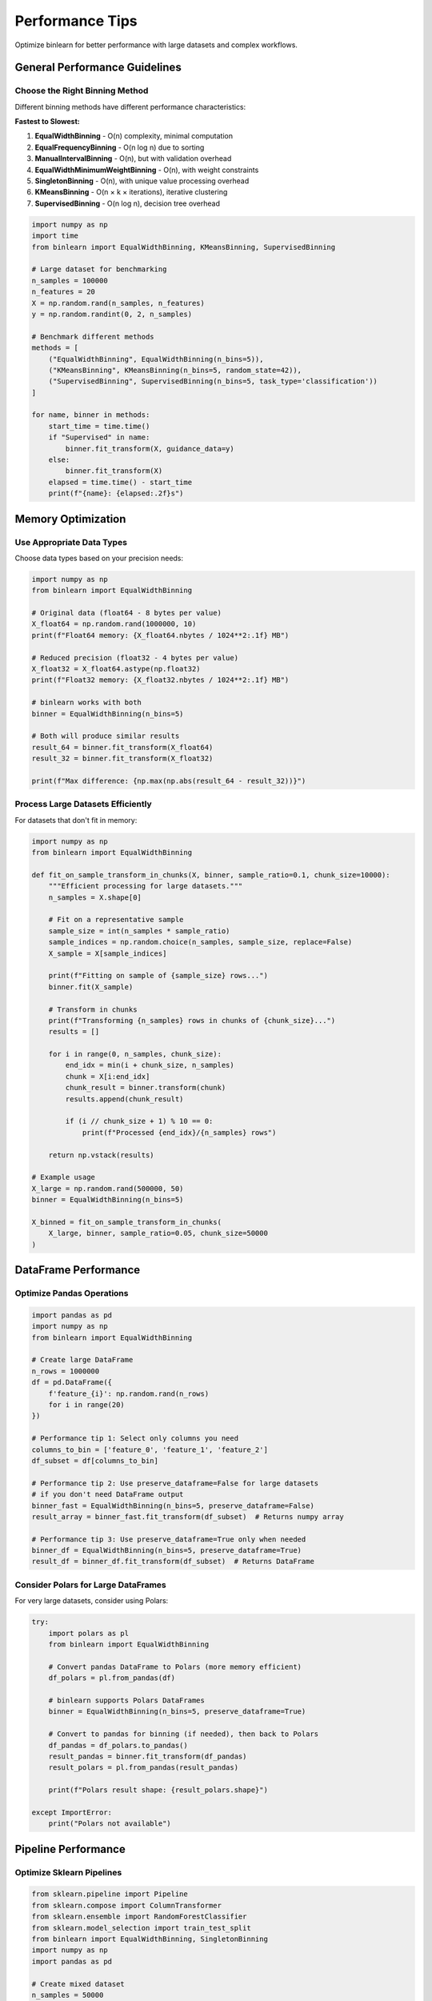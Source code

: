Performance Tips
================

Optimize binlearn for better performance with large datasets and complex workflows.

General Performance Guidelines
------------------------------

Choose the Right Binning Method
~~~~~~~~~~~~~~~~~~~~~~~~~~~~~~~

Different binning methods have different performance characteristics:

**Fastest to Slowest:**

1. **EqualWidthBinning** - O(n) complexity, minimal computation
2. **EqualFrequencyBinning** - O(n log n) due to sorting  
3. **ManualIntervalBinning** - O(n), but with validation overhead
4. **EqualWidthMinimumWeightBinning** - O(n), with weight constraints
5. **SingletonBinning** - O(n), with unique value processing overhead
6. **KMeansBinning** - O(n × k × iterations), iterative clustering
7. **SupervisedBinning** - O(n log n), decision tree overhead

.. code-block:: python

   import numpy as np
   import time
   from binlearn import EqualWidthBinning, KMeansBinning, SupervisedBinning

   # Large dataset for benchmarking
   n_samples = 100000
   n_features = 20
   X = np.random.rand(n_samples, n_features)
   y = np.random.randint(0, 2, n_samples)

   # Benchmark different methods
   methods = [
       ("EqualWidthBinning", EqualWidthBinning(n_bins=5)),
       ("KMeansBinning", KMeansBinning(n_bins=5, random_state=42)),
       ("SupervisedBinning", SupervisedBinning(n_bins=5, task_type='classification'))
   ]

   for name, binner in methods:
       start_time = time.time()
       if "Supervised" in name:
           binner.fit_transform(X, guidance_data=y)
       else:
           binner.fit_transform(X)
       elapsed = time.time() - start_time
       print(f"{name}: {elapsed:.2f}s")

Memory Optimization
-------------------

Use Appropriate Data Types
~~~~~~~~~~~~~~~~~~~~~~~~~~

Choose data types based on your precision needs:

.. code-block:: python

   import numpy as np
   from binlearn import EqualWidthBinning

   # Original data (float64 - 8 bytes per value)
   X_float64 = np.random.rand(1000000, 10)
   print(f"Float64 memory: {X_float64.nbytes / 1024**2:.1f} MB")

   # Reduced precision (float32 - 4 bytes per value) 
   X_float32 = X_float64.astype(np.float32)
   print(f"Float32 memory: {X_float32.nbytes / 1024**2:.1f} MB")

   # binlearn works with both
   binner = EqualWidthBinning(n_bins=5)
   
   # Both will produce similar results
   result_64 = binner.fit_transform(X_float64)
   result_32 = binner.fit_transform(X_float32)
   
   print(f"Max difference: {np.max(np.abs(result_64 - result_32))}")

Process Large Datasets Efficiently
~~~~~~~~~~~~~~~~~~~~~~~~~~~~~~~~~~

For datasets that don't fit in memory:

.. code-block:: python

   import numpy as np
   from binlearn import EqualWidthBinning

   def fit_on_sample_transform_in_chunks(X, binner, sample_ratio=0.1, chunk_size=10000):
       """Efficient processing for large datasets."""
       n_samples = X.shape[0]
       
       # Fit on a representative sample
       sample_size = int(n_samples * sample_ratio)
       sample_indices = np.random.choice(n_samples, sample_size, replace=False)
       X_sample = X[sample_indices]
       
       print(f"Fitting on sample of {sample_size} rows...")
       binner.fit(X_sample)
       
       # Transform in chunks
       print(f"Transforming {n_samples} rows in chunks of {chunk_size}...")
       results = []
       
       for i in range(0, n_samples, chunk_size):
           end_idx = min(i + chunk_size, n_samples)
           chunk = X[i:end_idx]
           chunk_result = binner.transform(chunk)
           results.append(chunk_result)
           
           if (i // chunk_size + 1) % 10 == 0:
               print(f"Processed {end_idx}/{n_samples} rows")
       
       return np.vstack(results)

   # Example usage
   X_large = np.random.rand(500000, 50)
   binner = EqualWidthBinning(n_bins=5)
   
   X_binned = fit_on_sample_transform_in_chunks(
       X_large, binner, sample_ratio=0.05, chunk_size=50000
   )

DataFrame Performance
---------------------

Optimize Pandas Operations
~~~~~~~~~~~~~~~~~~~~~~~~~~

.. code-block:: python

   import pandas as pd
   import numpy as np
   from binlearn import EqualWidthBinning

   # Create large DataFrame
   n_rows = 1000000
   df = pd.DataFrame({
       f'feature_{i}': np.random.rand(n_rows) 
       for i in range(20)
   })

   # Performance tip 1: Select only columns you need
   columns_to_bin = ['feature_0', 'feature_1', 'feature_2']
   df_subset = df[columns_to_bin]

   # Performance tip 2: Use preserve_dataframe=False for large datasets
   # if you don't need DataFrame output
   binner_fast = EqualWidthBinning(n_bins=5, preserve_dataframe=False)
   result_array = binner_fast.fit_transform(df_subset)  # Returns numpy array

   # Performance tip 3: Use preserve_dataframe=True only when needed
   binner_df = EqualWidthBinning(n_bins=5, preserve_dataframe=True)
   result_df = binner_df.fit_transform(df_subset)  # Returns DataFrame

Consider Polars for Large DataFrames
~~~~~~~~~~~~~~~~~~~~~~~~~~~~~~~~~~~~

For very large datasets, consider using Polars:

.. code-block:: python

   try:
       import polars as pl
       from binlearn import EqualWidthBinning

       # Convert pandas DataFrame to Polars (more memory efficient)
       df_polars = pl.from_pandas(df)
       
       # binlearn supports Polars DataFrames
       binner = EqualWidthBinning(n_bins=5, preserve_dataframe=True)
       
       # Convert to pandas for binning (if needed), then back to Polars
       df_pandas = df_polars.to_pandas()
       result_pandas = binner.fit_transform(df_pandas)
       result_polars = pl.from_pandas(result_pandas)
       
       print(f"Polars result shape: {result_polars.shape}")
       
   except ImportError:
       print("Polars not available")

Pipeline Performance
--------------------

Optimize Sklearn Pipelines
~~~~~~~~~~~~~~~~~~~~~~~~~~

.. code-block:: python

   from sklearn.pipeline import Pipeline
   from sklearn.compose import ColumnTransformer
   from sklearn.ensemble import RandomForestClassifier
   from sklearn.model_selection import train_test_split
   from binlearn import EqualWidthBinning, SingletonBinning
   import numpy as np
   import pandas as pd

   # Create mixed dataset
   n_samples = 50000
   df = pd.DataFrame({
       'numeric1': np.random.normal(0, 1, n_samples),
       'numeric2': np.random.exponential(2, n_samples),
       'categorical1': np.random.choice(['A', 'B', 'C'], n_samples),
       'categorical2': np.random.choice(['X', 'Y', 'Z'], n_samples),
       'target': np.random.randint(0, 2, n_samples)
   })

   X = df.drop('target', axis=1)
   y = df['target']

   # Performance tip 1: Use ColumnTransformer for different column types
   preprocessor = ColumnTransformer([
       ('numeric', EqualWidthBinning(n_bins=5), ['numeric1', 'numeric2']),
       ('discrete', SingletonBinning(), ['discrete1', 'discrete2'])
   ], remainder='drop')

   # Performance tip 2: Choose efficient estimators
   pipeline = Pipeline([
       ('preprocessing', preprocessor),
       ('classifier', RandomForestClassifier(
           n_estimators=100,  # Reasonable number
           max_depth=10,      # Limit depth
           n_jobs=-1,         # Use all cores
           random_state=42
       ))
   ])

   # Performance tip 3: Use appropriate train/test split
   X_train, X_test, y_train, y_test = train_test_split(
       X, y, test_size=0.2, random_state=42, stratify=y
   )

   pipeline.fit(X_train, y_train)
   score = pipeline.score(X_test, y_test)
   print(f"Pipeline accuracy: {score:.3f}")

Configuration Optimization
--------------------------

Global Configuration for Performance
~~~~~~~~~~~~~~~~~~~~~~~~~~~~~~~~~~~~

.. code-block:: python

   from binlearn import set_config, get_config

   # Check current configuration
   current_config = get_config()
   print("Current config:", current_config)

   # Optimize for performance
   set_config(
       preserve_dataframe=False,  # Faster for large datasets
       fit_jointly=False,         # More memory efficient
       clip=False                 # Skip outlier clipping if not needed
   )

   # All new binners will use these optimized defaults
   from binlearn import EqualWidthBinning
   
   # This binner will use the optimized configuration
   fast_binner = EqualWidthBinning(n_bins=5)

Parallel Processing
-------------------

Leverage Multiple Cores
~~~~~~~~~~~~~~~~~~~~~~~

While binlearn doesn't directly support parallelization, you can parallelize at different levels:

.. code-block:: python

   import numpy as np
   from joblib import Parallel, delayed
   from binlearn import EqualWidthBinning
   import time

   def bin_feature_subset(X_subset, n_bins=5):
       """Bin a subset of features."""
       binner = EqualWidthBinning(n_bins=n_bins)
       return binner.fit_transform(X_subset)

   # Large dataset with many features
   X = np.random.rand(10000, 100)

   # Method 1: Sequential processing
   start_time = time.time()
   binner = EqualWidthBinning(n_bins=5)
   X_binned_sequential = binner.fit_transform(X)
   sequential_time = time.time() - start_time
   print(f"Sequential time: {sequential_time:.2f}s")

   # Method 2: Parallel processing by feature groups
   start_time = time.time()
   n_jobs = 4
   features_per_job = X.shape[1] // n_jobs
   
   feature_groups = [
       X[:, i:i+features_per_job] 
       for i in range(0, X.shape[1], features_per_job)
   ]

   # Process feature groups in parallel
   results = Parallel(n_jobs=n_jobs)(
       delayed(bin_feature_subset)(group) 
       for group in feature_groups
   )
   
   X_binned_parallel = np.hstack(results)
   parallel_time = time.time() - start_time
   print(f"Parallel time: {parallel_time:.2f}s")
   print(f"Speedup: {sequential_time/parallel_time:.2f}x")

Caching and Preprocessing
-------------------------

Cache Expensive Operations
~~~~~~~~~~~~~~~~~~~~~~~~~~

.. code-block:: python

   import pickle
   import os
   from binlearn import EqualWidthBinning
   import numpy as np

   def cached_binning(X, cache_file, n_bins=5, force_recompute=False):
       """Cache fitted binner to avoid recomputation."""
       
       if os.path.exists(cache_file) and not force_recompute:
           print("Loading cached binner...")
           with open(cache_file, 'rb') as f:
               binner = pickle.load(f)
       else:
           print("Computing and caching binner...")
           binner = EqualWidthBinning(n_bins=n_bins)
           binner.fit(X)
           
           with open(cache_file, 'wb') as f:
               pickle.dump(binner, f)
       
       return binner

   # Example usage
   X_train = np.random.rand(100000, 20)
   
   # First run: computes and caches
   binner = cached_binning(X_train, 'binner_cache.pkl')
   X_binned = binner.transform(X_train)
   
   # Subsequent runs: loads from cache
   binner = cached_binning(X_train, 'binner_cache.pkl')

Benchmarking and Profiling
--------------------------

Profile Your Code
~~~~~~~~~~~~~~~~

.. code-block:: python

   import cProfile
   import pstats
   from binlearn import EqualWidthBinning
   import numpy as np

   def benchmark_binning():
       """Function to profile."""
       X = np.random.rand(100000, 50)
       binner = EqualWidthBinning(n_bins=10)
       return binner.fit_transform(X)

   # Profile the function
   profiler = cProfile.Profile()
   profiler.enable()
   result = benchmark_binning()
   profiler.disable()

   # Analyze results
   stats = pstats.Stats(profiler)
   stats.sort_stats('cumulative')
   stats.print_stats(10)  # Top 10 functions by cumulative time

Memory Profiling
~~~~~~~~~~~~~~~~

.. code-block:: python

   import tracemalloc
   import numpy as np
   from binlearn import EqualWidthBinning

   def memory_benchmark():
       """Monitor memory usage during binning."""
       tracemalloc.start()
       
       # Create large dataset
       X = np.random.rand(500000, 20)
       snapshot1 = tracemalloc.take_snapshot()
       
       # Perform binning
       binner = EqualWidthBinning(n_bins=5)
       X_binned = binner.fit_transform(X)
       snapshot2 = tracemalloc.take_snapshot()
       
       # Calculate memory difference
       top_stats = snapshot2.compare_to(snapshot1, 'lineno')
       
       print("Top memory allocations:")
       for stat in top_stats[:5]:
           print(stat)
       
       tracemalloc.stop()
       return X_binned

   result = memory_benchmark()

Best Practices Summary
---------------------

**For Large Datasets:**
1. Use ``EqualWidthBinning`` for fastest performance
2. Set ``preserve_dataframe=False`` if DataFrame output not needed
3. Consider sample-based fitting for very large datasets
4. Use appropriate data types (float32 vs float64)

**For Complex Pipelines:**
1. Use ``ColumnTransformer`` for different column types
2. Cache fitted binners when possible
3. Choose efficient downstream estimators
4. Leverage parallel processing where applicable

**For Memory Efficiency:**
1. Process data in chunks if necessary
2. Use sparse matrices for high-dimensional sparse data
3. Consider Polars for very large DataFrames
4. Monitor memory usage with profiling tools

**Configuration:**
1. Set global configuration for consistent performance
2. Use ``fit_jointly=False`` for better memory efficiency
3. Disable ``clip`` if outlier handling not needed

Following these guidelines will help you get optimal performance from binlearn in your specific use case.
